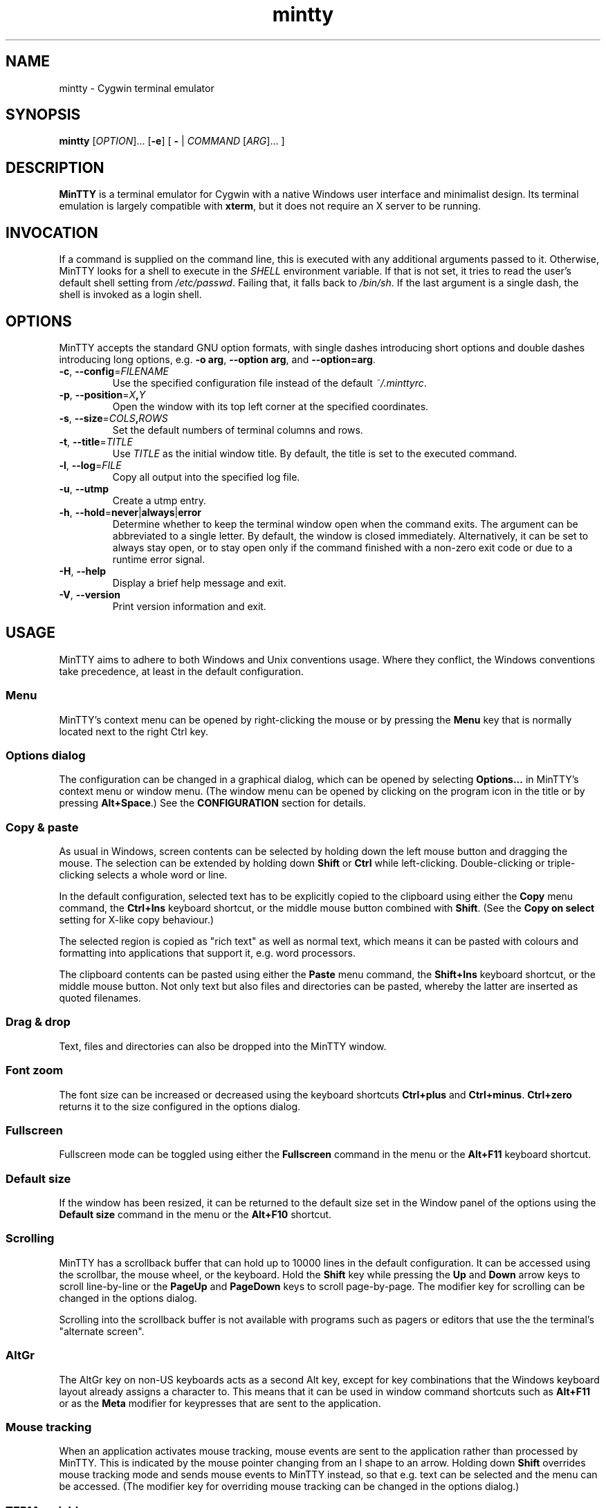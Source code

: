.\" MinTTY man page
.\"
.\" This 'man' page is Copyright 2009 (c) Andy Koppe and Lee D. Rothstein
.\"
.\" You may distribute, use, and modify this man page under the terms
.\" of the GNU Free Documentation License (GFDL), Version 1.3,
.\" 3 November 2008 (or later) as specified.
.ad l
.TH mintty 1 2009-05-03 0.4-svn Cygwin

.SH NAME

mintty - Cygwin terminal emulator


.SH SYNOPSIS

\fBmintty\fP [\fIOPTION\fP]... [\fB-e\fP] [ \fB-\fP | \fICOMMAND\fP
[\fIARG\fP]... ]


.SH DESCRIPTION

\fBMinTTY\fP is a terminal emulator for Cygwin with a native Windows user
interface and minimalist design.
Its terminal emulation is largely compatible with \fBxterm\fP, but it does not
require an X server to be running.


.SH INVOCATION

If a command is supplied on the command line, this is executed with any
additional arguments passed to it.
Otherwise, MinTTY looks for a shell to execute in the \fISHELL\fP environment
variable.
If that is not set, it tries to read the user's default shell setting from
\fI/etc/passwd\fP.
Failing that, it falls back to \fI/bin/sh\fP.
If the last argument is a single dash, the shell is invoked as a login shell.


.SH OPTIONS

MinTTY accepts the standard GNU option formats, with single dashes
introducing short options and double dashes introducing long options,
e.g. \fB-o arg\fP, \fB--option arg\fP, and \fB--option=arg\fP.

.TP
\fB-c\fP, \fB--config\fP=\fIFILENAME\fP
Use the specified configuration file instead of the default \fI~/.minttyrc\fP.

.TP
\fB-p\fP, \fB--position\fP=\fIX\fB,\fIY\fR
Open the window with its top left corner at the specified coordinates.

.TP
\fB-s\fP, \fB--size\fP=\fICOLS\fB,\fIROWS\fR
Set the default numbers of terminal columns and rows.

.TP
\fB-t\fP, \fB--title\fP=\fITITLE\fP
Use \fITITLE\fP as the initial window title.
By default, the title is set to the executed command.

.TP
\fB-l\fP, \fB--log\fP=\fIFILE\fP
Copy all output into the specified log file.

.TP
\fB-u\fP, \fB--utmp\fP
Create a utmp entry.

.TP
\fB-h\fP, \fB--hold\fP=\fBnever\fP|\fBalways\fP|\fBerror\fP
Determine whether to keep the terminal window open when the command exits.
The argument can be abbreviated to a single letter.
By default, the window is closed immediately.
Alternatively, it can be set to always stay open, or to stay open only if
the command finished with a non-zero exit code or due to a runtime error signal.

.TP
\fB-H\fP, \fB--help\fP
Display a brief help message and exit.

.TP
\fB-V\fP, \fB--version\fP
Print version information and exit.


.SH USAGE

MinTTY aims to adhere to both Windows and Unix conventions usage.
Where they conflict, the Windows conventions take precedence,
at least in the default configuration.

.SS Menu

MinTTY's context menu can be opened by right-clicking the mouse or by pressing
the \fBMenu\fP key that is normally located next to the right Ctrl key.


.SS Options dialog

The configuration can be changed in a graphical dialog, which can be opened by
selecting \fBOptions...\fP in MinTTY's context menu or window menu.
(The window menu can be opened by clicking on the program icon in the title or
by pressing \fBAlt+Space\fP.)
See the \fBCONFIGURATION\fP section for details.


.SS Copy & paste

As usual in Windows, screen contents can be selected by holding
down the left mouse button and dragging the mouse.
The selection can be extended by holding down \fBShift\fP or \fBCtrl\fP while
left-clicking.
Double-clicking or triple-clicking selects a whole word or line.

In the default configuration, selected text has to be explicitly copied
to the clipboard using either the \fBCopy\fP menu command, the
\fBCtrl+Ins\fP keyboard shortcut, or the middle mouse button combined
with \fBShift\fP.
(See the \fBCopy on select\fP setting for X-like copy behaviour.)

The selected region is copied as "rich text" as well as normal text,
which means it can be pasted with colours and formatting into applications
that support it, e.g. word processors.

The clipboard contents can be pasted using either the \fBPaste\fP menu command,
the \fBShift+Ins\fP keyboard shortcut, or the middle mouse button.
Not only text but also files and directories can be pasted,
whereby the latter are inserted as quoted filenames.


.SS Drag & drop

Text, files and directories can also be dropped into the MinTTY window.


.SS Font zoom

The font size can be increased or decreased using the keyboard shortcuts
\fBCtrl+plus\fP and \fBCtrl+minus\fP.
\fBCtrl+zero\fP returns it to the size configured in the options dialog.


.SS Fullscreen

Fullscreen mode can be toggled using either the \fBFullscreen\fP command in
the menu or the \fBAlt+F11\fP keyboard shortcut.


.SS Default size

If the window has been resized, it can be returned to the default size set in
the Window panel of the options using the \fBDefault size\fP command in the menu
or the \fBAlt+F10\fP shortcut.


.SS Scrolling

MinTTY has a scrollback buffer that can hold up to 10000 lines in the default
configuration.
It can be accessed using the scrollbar, the mouse wheel, or the keyboard.
Hold the \fBShift\fP key while pressing the \fBUp\fP and \fBDown\fP arrow keys
to scroll line-by-line or the \fBPageUp\fP and \fBPageDown\fP keys to scroll
page-by-page.
The modifier key for scrolling can be changed in the options dialog.

Scrolling into the scrollback buffer is not available with programs such
as pagers or editors that use the the terminal's "alternate screen".


.SS AltGr

The AltGr key on non-US keyboards acts as a second Alt key, except for key
combinations that the Windows keyboard layout already assigns a character to.
This means that it can be used in window command shortcuts such as \fBAlt+F11\fP
or as the \fBMeta\fP modifier for keypresses that are sent to the application.


.SS Mouse tracking

When an application activates mouse tracking, mouse events are sent to the
application rather than processed by MinTTY.
This is indicated by the mouse pointer changing from an I shape to an arrow.
Holding down \fBShift\fP overrides mouse tracking mode and sends mouse
events to MinTTY instead, so that e.g. text can be selected and the menu
can be accessed.
(The modifier key for overriding mouse tracking can be changed in the
options dialog.)


.SS TERM variable

The \fITERM\fP variable for the child process is set to "xterm", so that
programs that pay attention to it expect xterm keycodes and output
xterm-compatible control sequences.


.SH CONFIGURATION

Most MinTTY settings are chosen not through command line arguments but in its
graphical options dialog, which can be reached via the context menu or
the window menu.
Settings are stored in a configuration file that by default is located
at \fI~/.minttyrc\fP.
This can be overridden with the \fB--config\fP command line option.
Settings are written to the file whenever the \fBOK\fP button is pressed in
the options dialog.

The following sections explain the settings on each pane of the options
dialog.
For each setting, its name in the config file is shown in parentheses,
along with its default value, e.g. Columns=80.
For multiple-choice settings, the value representing each choice in the config
file is shown.


.SS Window
Window properties.

.TP
\fBColumns\fP (Columns=80)
Default width of the window, in character cells.

.TP
\fBRows\fP (Rows=24)
Default height of the window, in character cells.

.TP
\fBCurrent size\fP
Pressing this button sets the default width and height of the window to
its current size.

.TP
\fBDisplay scrollbar\fP (Scrollbar=1)
Show the scrollbar for accessing the scrollback buffer on the right of the
window.

.TP
\fBConfirm exit\fP (ConfirmExit=1)
If enabled, ask for confirmation when the close button or \fIAlt+F4\fP is 
pressed and the command running in MinTTY has any child processes.

.TP
\fBScrollback lines\fP (ScrollbackLines=10000)
The maximum number of lines to keep in the scrollback buffer.

.TP
\fBModifier for scrolling with cursor keys\fP (ScrollMod=1)
The modifier key that needs to be pressed together with the arrow up/down
or page up/down keys to access the scrollback buffer.

.RS
.PD 0
.IP "\- \fBShift\fP (1)"
.IP "\- \fBCtrl\fP (4)"
.IP "\- \fBAlt\fP (2)"
.RE


.SS Looks
Settings affecting MinTTY's appearance.

.TP
\fBColours\fP
Clicking on one of the buttons here opens the colour selection dialog.
In the config file, colours are represented as comma-separated RGB triples
with decimal 8-bit values (i.e. ranging from 0 to 255).

.RS
.PD 0
.IP "\- \fBForeground\fP (ForegroundColour=191,191,191)
.IP "\- \fBBackground\fP (BackgroundColour=0,0,0)
.IP "\- \fBCursor\fP (CursorColour=191,191,191)
.RE

.TP
\fBTransparency\fP (Transparency=0)
Window transparency level, with the following choices:

.RS
.PD 0
.IP "\- \fBOff\fP (0)"
.IP "\- \fBLow\fP (1)"
.IP "\- \fBMedium\fP (2)"
.IP "\- \fBHigh\fP (3)"
.RE

.TP
\fBOpaque when focused\fP (OpaqueWhenFocused=0)
Enable to make the window opaque when it is active (to avoid background
distractions when working in it).

.TP
\fBCursor\fP (CursorType=2)
The following cursor types are available:

.RS
.PD 0
.IP "\- \fBLine\fP (2)"
.IP "\- \fBUnderline\fP (1)"
.IP "\- \fBBlock\fP (0)"
.RE

.TP
\fBEnable cursor blinking\fP (CursorBlinks=1)
If enabled, the cursor blinks at the rate set in Windows' keyboard control
panel.


.SS Text
Settings controlling text display.

.TP
\fBFont...\fP
Clicking on this button opens the font dialog, where the font and its
properties can be chosen.
In the config file, this corresponds to the following entries:

.RS
.PD 0
.IP "\- \fBFont\fP (Font=Lucida Console)"
.IP "\- \fBSize\fP (FontHeight=10)"
.IP "\- \fBStyle\fP (FontIsBold=0)"
.IP "\- \fBScript\fP (FontCharset=0)"
.RE

.TP
\fBSmoothing\fP (FontQuality=0)
Select the type of font smoothing, if any, from the following choices:

.RS
.PD 0
.IP "\- \fBSystem Default\fP (0)"
.IP "\- \fBAntialiased\fP (1)"
.IP "\- \fBNone\fP (2)"
.IP "\- \fBClearType\fP (3)"
.RE

.TP
\fBShow bold as bright\fP (BoldAsBright=1)
If selected, text with the ANSI bold attribute set is displayed with
increased brightness.
Otherwise, it is shown with a bold font, which tends to look better with
black-on-white text.

.TP
\fBAllow blinking\fP (AllowBlinking=0)
ANSI text blinking is diabled by default, on the grounds that blinking
text is a crime against aesthetic decency.

.TP
\fBCodepage\fP (Codepage=ISO-8859-1:1998 (Latin-1, West Europe))
The codepage used for encoding input and decoding output.
Select \fBUTF-8\fP for 8-bit Unicode.


.SS Keys
Settings controlling keyboard behaviour.

.TP
\fBEscape keycode\fP (EscapeSendsFS=0)
The character to be sent by the escape key.
The default is the standard escape character \fB^[\fP, but the character
\fB^\\\fP can be used instead, thereby allowing the escape key to be used as
one of the special keys in the terminal line settings (see stty(1)).
This is impractical with \fB^[\fP, as that appears as the first character in
multi-character keycodes.

.RS
.PD 0
.IP "\- \fB^[\fP (0)"
.IP "\- \fB^\(rs\fP (1)"
.RE

.TP
\fBBackspace keycode\fP (BackspaceSendsDEL=0)
The character to be sent by the backspace key.
The default is \fB^H\fP, because that is the default across Cygwin,
but \fB^?\fP (DEL) can be used instead to free up Ctrl+H for other
purposes, e.g. as the help key in Emacs.

.RS
.PD 0
.IP "\- \fB^H\fP (0)"
.IP "\- \fB^?\fP (1)"
.RE

.TP
\fBAlt key on its own sends ^[\fP (AltSendsESC=0)
The Alt key pressed on its own can be set to send the escape character
\fB^[\fP.
This can save the regular trip to the upper left corner of the keyboard
for \fIvi\fP users, and can also be useful when the escape key is set to send
\fB^\\\fP instead.

.TP
\fBWindow command shortcuts\fP (WindowShortcuts=1)
Checkbox for enabling window command shortcuts.
When disabled, these combinations send their regular keycodes to the
application.

.RS
.PD 0
.IP "\- \fBAlt+Space\fP: Menu"
.IP "\- \fBAlt+F2\fP: Duplicate"
.IP "\- \fBAlt+F4\fP: Close"
.IP "\- \fBAlt+F10\fP: Default size"
.IP "\- \fBAlt+F11\fP or \fBAlt+Enter\fP: Fullscreen"
.RE

.TP
\fBCopy and paste shortcuts\fP (EditShortcuts=1)
Checkbox for enabling the copy and paste shortcuts.

.RS
.PD 0
.IP "\- \fBCtrl+Ins\fP: Copy"
.IP "\- \fBShift+Ins\fP: Paste"
.RE

.TP
\fBZoom shortcuts\fP (ZoomShortcuts=1)
Checkbox for enabling font zoom shortcuts.

.RS
.PD 0
.IP "\- \fBCtrl+plus\fP: Zoom in"
.IP "\- \fBCtrl+minus\fP: Zoom out"
.IP "\- \fBCtrl+zero\fP: Reset zoom to configured font size"
.RE


.SS Mouse
Settings controlling mouse support.

.TP
\fBRight click action\fP (RightClickAction=0)
Action to take when clicking the right mouse button.

.RS
.PD 0
.IP "\- \fBShow menu\fP (0): Display the context menu.
.IP "\- \fBExtend\fP (1): Extend the selected region.
.IP "\- \fBPaste\fP (2): Paste the clipboard contents.
.RE

.TP
\fBCopy on select\fP (CopyOnSelect=0)
If enabled, the region selected with the mouse is copied to the clipboard as
soon as the mouse button is released, thus emulating X Window behaviour.

.TP
\fBClicks place cursor\fP (ClicksPlaceCursor=1)
If enabled, the command line cursor can be placed by pressing the left
mouse button.
This works by sending the number of cursor keycodes needed to get to the
destination.

.TP
\fBDefault click target\fP (ClicksTargetApp=1)
This applies to application mouse mode, i.e. when the application activates
xterm-style mouse reporting.
In that mode, mouse clicks can be sent either to the application to process,
or to the window for the usual actions: select, extend, paste, show menu.

.RS
.PD 0
.IP "\- \fBWindow\fP (0)
.IP "\- \fBApplication\fP (1)
.RE

.TP
\fBModifier key for overriding default\fP (ClickTargetMod=1)
The modifier key selected here can be used to override the default click
target in application mouse mode.
With the default settings, clicks are sent to the application,
and Shift has to be pressed while clicking in order to trigger window actions
instead.

.RS
.PD 0
.IP "\- \fBShift\fP (1)"
.IP "\- \fBCtrl\fP (4)"
.IP "\- \fBAlt\fP (2)"
.RE


.SS Output
Settings for output devices other than the terminal screen.

.TP
\fBPrinter\fP (Printer=)
The ANSI standard defines control sequences for sending text to a printer,
which are used by some terminal applications such as the mail reader
\fBpine\fP.
The Windows printer to send such text to can be selected here.
By default, printing is disabled.

.TP
\fBBell action\fP (BellType=1)
The action to take when the application sends the bell character \fB^G\fP.

.RS
.PD 0
.IP "\- \fBNone\fP (0)"
.IP "\- \fBSystem sound\fP (1)"
.IP "\- \fBFlash window\fP (2)"
.RE


.SH KEYCODES

For alphanumeric and symbol keys MinTTY uses the Windows keyboard layout 
to translate key presses into characters, which means that the keyboard layout
can be switched using the standard Windows mechanisms for that purpose.
\fBAltGr\fP combinations, dead keys, and input method editors (IMEs) are all
supported.

The Windows keyboard layout yields Unicode codepoints, which are encoded
using the \fBCodepage\fP selected in MinTTY's configuration before sending them
to the application.
(The UTF-8 codepage can be selected for full Unicode input support.)

Should the available keyboard layouts lack required features,
Microsoft's \fBKeyboard Layout Creator\fP (MSKLC), available from
\fIhttp://www.microsoft.com/Globaldev/tools/msklc.mspx\fP,
can be used to create custom keyboard layouts.

For other keys, MinTTY sends xterm keycodes as described at
\fIhttp://invisible-island.net/xterm/ctlseqs/ctlseqs.html\fP, with a few
minor changes and additions.

Caret notation is used to show control characters.
See \fIhttp://en.wikipedia.org/wiki/Caret_notation\fP for an explanation.


.SS Alt and Meta

As is customary with PC keyboards, the \fBAlt\fP key acts as the so-called
\fBMeta\fP modifier.
When it is held down while pressing a key or key combination, the keycode is
prepended with the escape character \fB^[\fP, unless noted otherwise in
the keycode tables in the following sections.

If present, the \fBAltGr\fP key also acts as a Meta modifier for any key
combinations for which the Windows keyboard layout does not have a keycode.

Encoding the meta modifier by setting the top bit of a character instead
of prefixing it with the escape character is not supported, because that
does not work for characters beyond 7-bit ASCII.


.SS Letter keys

If the Windows keyboard layout does not have a keycode for a letter key press
and the \fBCtrl\fP key is down, MinTTY sends a control character.
The character sent corresponds to the key's "virtual keycode".
For keyboards with Latin scripts the virtual keycodes reflect the keys' labels,
whereas for others, the virtual keys are usually laid out the same as on the US
keyboard.

.RS
.TS
tab(#) nospaces;
LI    LB    LB
LB    LfC   LfC.
Key  #Ctrl #Ctrl+Alt
A    #^A   #^[^A
B    #^B   #^[^B
\fP...
Z    #^Z   #^[^Z
.TE
.RE

.SS Number and symbol keys

In the same way as for letter keys, the Windows keyboard layout is consulted
first for number and symbol keys.


.SS Control keys

The keys here send the usual control characters, but there are a few
MinTTY-specific additions that make combinations with modifier keys
available as separate keycodes.

.RS
.TS
tab(#) nospaces;
LI        s     LB    LB    LB    LB    LB
LB        LfC   LfC   LfC   LfC   LfC   LfC.
Key            #Shift#Crtl #C+S   #Alt  #A+S
Space    #\fIsp#\fIsp#^@   #^[^@  #^[\fIsp #^[\fIsp
Enter    #^M   #^J   #^^   #^[^^  #^[^M #^[J
Back (^H)#^H   #^H   #^?   #^[^?  #^[^H #^[^H
Back (^?)#^?   #^?   #^_   #^[^_  #^[^? #^[^?
Tab      #^I   #^[[Z #^[Oz #^[OZ
Esc (^[) #^[   #^]
Esc (^\(rs)#^\(rs#^]
Pause    #^]   #^[^]
Break    #^\(rs#^[^\(rs
.TE
.RE

The \fBBack\fP and \fBEsc\fP keycodes can be configured in the options dialog,
which is why different keycodes depending on those settings are shown.
On most keyboards \fBPause\fP and \fBBreak\fP share a key, whereby \fBCtrl\fP
has to be pressed to get the \fBBreak\fP function.


.SS Modifier Keys

The remaining keys all use a common encoding for modifier keys.
When one or more of the following modifier keys are pressed,
they are encoded by adding the associated value to 1.

.RS
.PD 0
.IP "\- \fBShift\fP: 1
.IP "\- \fBAlt  \fP: 2
.IP "\- \fBCtrl \fP: 4
.RE

For example, \fBShift+Ctrl\fP would be encoded as the character \fB6\fP (i.e. 1+1+4).
The modifier code is shown as \fIm\fP in the following sections.


.SS Cursor keys

Cursor keycodes without modifier keys depend on the terminal's 
"application cursor mode", which is used by fullscreen applications such as
editors and pagers.
When one or more modifier keys are pressed, the application cursor mode is
ignored, but the modifier code is inserted into the keycode as shown.
The \fBHome\fP and \fBEnd\fP keys are considered cursor keys.

.RS
.TS
tab(#) nospaces;
LI    s     LB    LB
LB    LfC   LfC   LfC.
Key        #app  #modified
Up   #^[[A #^[OA #^[[1;\fIm\fPA
Down #^[[B #^[OB #^[[1;\fIm\fPB
Left #^[[D #^[OD #^[[1;\fIm\fPD
Right#^[[C #^[OC #^[[1;\fIm\fPC
Home #^[[H #^[OH #^[[1;\fIm\fPH
End  #^[[F #^[OF #^[[1;\fIm\fPF
.TE
.RE


.SS Editing keys

There is no special application mode for the editing keys in the block of six
that is usually situated above the cursor keys, but modifiers can be applied.

.RS
.TS
tab(#) nospaces;
LI     s     LB
LB     LfC   LfC.
Key         #modified
Ins   #^[[2~#^[[2;\fIm\fP~
Del   #^[[3~#^[[3;\fIm\fP~
PgUp  #^[[5~#^[[5;\fIm\fP~
PgDn  #^[[6~#^[[6;\fIm\fP~
.TE
.RE


.SS Function keys

\fBF1\fP through \fBF4\fP send numpad-style keycodes, because they
emulate the four PF keys above the number pad on the VT100 terminal.
The remaining function keys send codes that were introduced with
the VT220 terminal.

.RS
.TS
tab(#) nospaces;
LI  s      LB
LB  LfC    LfC.
Key       #modified
F1 #^[OP  #^[[1;\fIm\fPP
F2 #^[OQ  #^[[1;\fIm\fPQ
F3 #^[OR  #^[[1;\fIm\fPR
F4 #^[OS  #^[[1;\fIm\fPS
F5 #^[[15~#^[[15;\fIm\fP~
F6 #^[[17~#^[[17;\fIm\fP~
F7 #^[[18~#^[[18;\fIm\fP~
F8 #^[[19~#^[[19;\fIm\fP~
F9 #^[[20~#^[[20;\fIm\fP~
F10#^[[21~#^[[21;\fIm\fP~
F11#^[[23~#^[[23;\fIm\fP~
F12#^[[24~#^[[24;\fIm\fP~
.TE
.RE


.SS Alt+Numpad

MinTTY supports the Alt+Numpad method for entering character codes, whereby
the \fBAlt\fP key has to be held while entering the character's Unicode
codepoint.
If the first digit entered is a zero, the codepoint is interpreted as octal,
otherwise as decimal.
The codepoint is encoded using the selected codepage before it is sent.


.SS Mousewheel

In xterm mouse reporting modes, the mousewheel is treated is a pair of mouse
buttons.
However, the mousewheel can also be used for scrolling in applications such as
\fIless\fP that do not support xterm mouse reporting but that do use the
alternatescreen.
Under those circumstances, mousewheel events are
encoded as arrow up/down or page/up down keys, combined with the
\fBModifier key for scrolling\fP as selected on the \fBKeys\fP page of
the options dialog.

.RS
.TS
tab(#);
LB LfC.
line up#^[[1;\fIm\fPA
line down#^[[1;\fIm\fPB
page up#^[[5;\fIm\fP~
page down#^[[6;\fIm\fP~
.TE
.RE

The number of line up/down events sent per mousewheel notch depends on
the relevant Windows setting on the \fBWheel\fP tab of the \fBMouse\fP
control panel.
Page up/down codes can be sent by holding down \fBShift\fP while scrolling.
The Windows wheel setting can also be set to always scroll by a whole screen
at a time.


.SH TIPS

A few tips on MinTTY use.


.SS Shortcuts

The mintty Cygwin package installs a shortcut in the Windows start menu
under \fIAll Programs/Cygwin\fP.
It starts mintty with a '-' as its only argument, which tells it to invoke
the user's default shell as a login shell.

Shortcuts are also a convenient way to start MinTTY with additional options
and different commands.
For example, shortcuts for access to remote machines can be created by
invoking \fIssh\fP.
The command simply needs to be appended to the target field of the shortcut
(in the shortcut's properties):

.RS
Target:  \fCC:\\Cygwin\\bin\\mintty.exe \f(CBssh server\fR
.RE

The working directory for the session can be set in the "Start In:" field.
(But note that the bash login profile cd's to the user's home directory.)
Another convenient feature of shortcuts is the ability to assign global
shortcut keys.

Cygwin provides the \fBmkshortcut\fP utility for creating shortcuts from the
command line.
See its manual page for details.


.SS Starting mintty from folder context menus

Cygwin's \fBchere\fP package can be used to create a folder context menu
item for mintty in Windows Explorer.
This allows one to right click on a
folder and open a shell in that folder.

The following command will create a "Bash Prompt Here" for the current user.
See \fIchere\fP(1) for all the options.

.RS
\fCchere -i -c -t mintty\fP
.RE


.SS Starting mintty from a batch file

In order to start MinTTY from a batch file it needs to be invoked through the
\fIstart\fP command.
This avoids the batch file's console window staying open while MinTTY is
running.
For example:

.RS
\fCstart mintty -\fP
.RE


.SS Environment variables

Unfortunately Windows shortcuts do not allow the setting of environment
variables.
Variables can be set globally though via a button on the
\fBAdvanced\fP tab of the \fBSystem Properties\fP.
Those can be reached by right-clicking on \fBComputer\fP, selecting
\fBProperties\fP, then \fBAdvanced System Settings\fP.

Alternatively, global variables can be set using the \fIsetx\fP command
line utility.
This comes pre-installed with some versions of Windows but is also available 
as part of the freely downloadable \fBWindows 2003 Resource Kit Tools\fP.

Another way to set variables for the program to be run in \fBMinTTY\fP is by
invoking it using the shell's \fB-c\fP option, which allows a shell command 
to be passed as a string argument, e.g.:

.RS
\fCmintty sh -c "DISPLAY=:0 ssh -X server"\fP
.RE


.SS The CYGWIN variable

The \fBCYGWIN\fP environment variable is used to control a number of settings
for the Cygwin runtime system.
Many of them apply to the Cygwin console only, but others can be useful
with any Cygwin process.
See \fIhttp://www.cygwin.com/cygwin-ug-net/using-cygwinenv.html\fP for details.


.SS Changing the ANSI colours

A number of settings can be controlled through terminal control sequences,
including the colour values for the 16 ANSI colours.
Here is the xterm sequence for this, whereby \fInum\fP stands for the ANSI
number and \fIrrggbb\fP stands for a hexadecimal RGB colour value.

.RS
\fC^[]4;\fInum\fP;#\fIrrggbb\fP^G\fR
.RE

The \fB-e\fP option to the \fBecho\fP command is useful for emitting
control sequences.
For example, to turn yellow (colour 3) up to its full brightness:

.RS
\fCecho -e "\\e]4;3;#FFFF00\\a"\fP
.RE

Sequences such as this can be included in scripts or on the \fBmintty\fP
command line with the help of \fBsh -c\fP.


.SS Terminal line settings

Terminal line settings can be viewed or changed with the \fBstty\fP utility,
which is installed as part of Cygwin's core utilities package.
Among other things, it can set the control characters used for generating
signals or editing an input line.

See the \fBstty\fP man page for all the details, but here are a few examples.
The commands can be included in shell startup files to make them permanent.

To change the key for deleting a whole word from \fBCtrl+W\fP to
\fBCtrl+Backspace\fP (assuming the \fBBackspace\fP keycode is set to \fB^H\fP):

.RS
.nf
\fCstty werase '^?'\fP
.fi
.RE

To use \fBCtrl+Enter\fP instead of \fBCtrl+D\fP for end of file:

.RS
.nf
\fCstty eof '^^'\fP
.fi
.RE

To use \fBPause\fP and \fBBreak\fP instead of \fBCtrl+Z\fP and \fBCtrl+C\fP for
suspending or interrupting a process, and to also disable the
stackdump-producing SIGQUIT:

.RS
.nf
\fCstty susp '^]' swtch '^]' intr '^\' quit '^-'\fP
.fi
.RE

With these settings, the \fBEsc\fP key can also be used to interrupt
processes by setting its keycode to \fB^\\\fP.
The standard escape character \fB^[\fP cannot be used for that purpose
because it appears as the first character in many other keycodes.


.SS Readline configuration

Keyboard input for the \fBbash\fP shell and other program that use the
\fBreadline\fP library can be configured with the so-called
\fIinputrc\fP file.
Unless overridden by setting the \fIINPUTRC\fP variable, this is located
at \fI~/.inputrc\fP.

It consists of bindings of keycodes to readline commands, whereby
comments start with a hash character.
The file format is explained fully in the bash manual.

Anyone used to Windows key combinations for editing text might find the
following bindings useful:

.RS
.nf
\fC
# Ctrl+Left/Right to move by whole words
"\\e[1;5D": backward-word
"\\e[1;5C": forward-word

# Ctrl+Backspace/Delete to delete whole words
"\\d": backward-kill-word
"\\e[3;5~": kill-word

# Ctrl+Shift+Backspace/Delete to delete to start/end of the line
"\\e\\d": backward-kill-line
"\\e[3;6~": kill-line

# Alt-Backspace for undo
"\\e\\b": undo
\fP
.fi
.RE

Finally, a couple of bindings for convenient searching of the command history.
Just enter the first few characters of a previous command and press
\fBCtrl-Up\fP to look it up.

.RS
.nf
\fC
# Ctrl-Up/Down for searching command history
"\\e[1;5A": history-search-backward
"\\e[1;5B": history-search-forward
\fP
.fi
.RE


.SS Mousewheel scrolling for less

No, this is not some sort of special offer, but a tip on how to enable
mousewheel scrolling in the pager program \fBless\fP.

Key bindings for \fBless\fP can be specified in the text file \fI~/.lesskey\fP.
Before the bindings can be used, they have be translated into
the binary file \fI~/.less\fP using the \fBlesskey\fP tool (which probably
saves about 0.0042 seconds when starting \fBless\fP).
See \fBlesskey\fP(1) for details.

Here are the lesskey lines needed for mousewheel support, assuming the
scroll modifier key is set to the default \fIShift\fP.
For \fBAlt\fP or \fBCtrl\fP, replace the \fB2\fPs in the keycodes with
\fB3\fPs or \fB5\fPs.

.RS
.nf
\fC
\\e[1;2A back-line
\\e[1;2B forw-line
\\e[5;2~ back-screen
\\e[6;2~ forw-screen
\fP
.fi
.RE

.SH LIMITATIONS

.SS Console Issue

MinTTY is not a complete replacement for the \fBCygwin\fP console,
which is based on the Windows command prompt (\fIcmd.exe\fP).
Like xterm and rxvt, MinTTY communicates with the child process through a
pseudo terminal device, which Cygwin emulates using Windows pipes.
This means that native Windows command line programs started in MinTTY see
a pipe rather than a console device.
As a consequence, interactive input often does not work correctly, and
direct calls to Win32 console functions will fail.
Programs that only output text are usually fine though.


.SS Termcap/terminfo

MinTTY does not have its own \fItermcap\fP or \fIterminfo\fP entries;
instead, it simply pretends to be an xterm.


.SS Missing xterm features

MinTTY is nowhere near as configurable as xterm, and its keycodes
are fixed according to xterm's PC-style keyboard behaviour (albeit
with a number of MinTTY-specific extensions).
Neither Tektronix 4014 emulation nor mouse highlighting mode are supported.


.SH SEE ALSO

\fIstty(1)\fP, \fIterminfo\fP(5), \fIbash\fP(1), \fIssh\fP(1),
\fIecho\fP(1), \fIlesskey\fP(1), \fImkshortcut\fP(1), \fIchere\fP(1)

\fIhttp://invisible-island.net/xterm/ctlseqs/ctlseqs.html\fP

\fIhttp://vt100.net/\fP


.SH ACKNOWLEDGEMENTS

MinTTY is based on PuTTY version 0.60 by Simon Tatham and contributors,
so big thanks to everyone involved.
Thanks also to KDE's Oxygen team for the program icon.


.SH COPYRIGHT

Copyright (C) 2008-09 Andy Koppe.

MinTTY is released under the terms of the the \fIGNU General Public License\fP
version 3 or later.
See \fIhttp://gnu.org/licenses/gpl/html\fP for the license text.

There is NO WARRANTY, to the extent permitted by law.


.SH CONTACT

Please report bugs or suggest enhancements via the MinTTY issue tracker at
\fIhttp://mintty.googlecode.com/issues\fP.
Questions can be directed to the MinTTY discussion group at
\fIhttp://groups.google.com/group/mintty-discuss\fP or
the Cygwin mailing list at \fIcygwin@cygwin.com\fP.


.SH AUTHOR

This manual page was written by Andy Koppe with much appreciated help
from Lee D. Rothstein.
